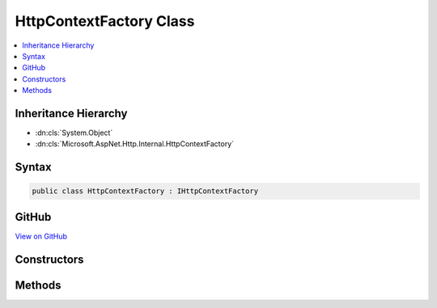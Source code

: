 

HttpContextFactory Class
========================



.. contents:: 
   :local:







Inheritance Hierarchy
---------------------


* :dn:cls:`System.Object`
* :dn:cls:`Microsoft.AspNet.Http.Internal.HttpContextFactory`








Syntax
------

.. code-block:: csharp

   public class HttpContextFactory : IHttpContextFactory





GitHub
------

`View on GitHub <https://github.com/aspnet/apidocs/blob/master/aspnet/httpabstractions/src/Microsoft.AspNet.Http/HttpContextFactory.cs>`_





.. dn:class:: Microsoft.AspNet.Http.Internal.HttpContextFactory

Constructors
------------

.. dn:class:: Microsoft.AspNet.Http.Internal.HttpContextFactory
    :noindex:
    :hidden:

    
    .. dn:constructor:: Microsoft.AspNet.Http.Internal.HttpContextFactory.HttpContextFactory(Microsoft.AspNet.Http.IHttpContextAccessor)
    
        
        
        
        :type httpContextAccessor: Microsoft.AspNet.Http.IHttpContextAccessor
    
        
        .. code-block:: csharp
    
           public HttpContextFactory(IHttpContextAccessor httpContextAccessor)
    

Methods
-------

.. dn:class:: Microsoft.AspNet.Http.Internal.HttpContextFactory
    :noindex:
    :hidden:

    
    .. dn:method:: Microsoft.AspNet.Http.Internal.HttpContextFactory.Create(Microsoft.AspNet.Http.Features.IFeatureCollection)
    
        
        
        
        :type featureCollection: Microsoft.AspNet.Http.Features.IFeatureCollection
        :rtype: Microsoft.AspNet.Http.HttpContext
    
        
        .. code-block:: csharp
    
           public HttpContext Create(IFeatureCollection featureCollection)
    
    .. dn:method:: Microsoft.AspNet.Http.Internal.HttpContextFactory.Dispose(Microsoft.AspNet.Http.HttpContext)
    
        
        
        
        :type httpContext: Microsoft.AspNet.Http.HttpContext
    
        
        .. code-block:: csharp
    
           public void Dispose(HttpContext httpContext)
    

